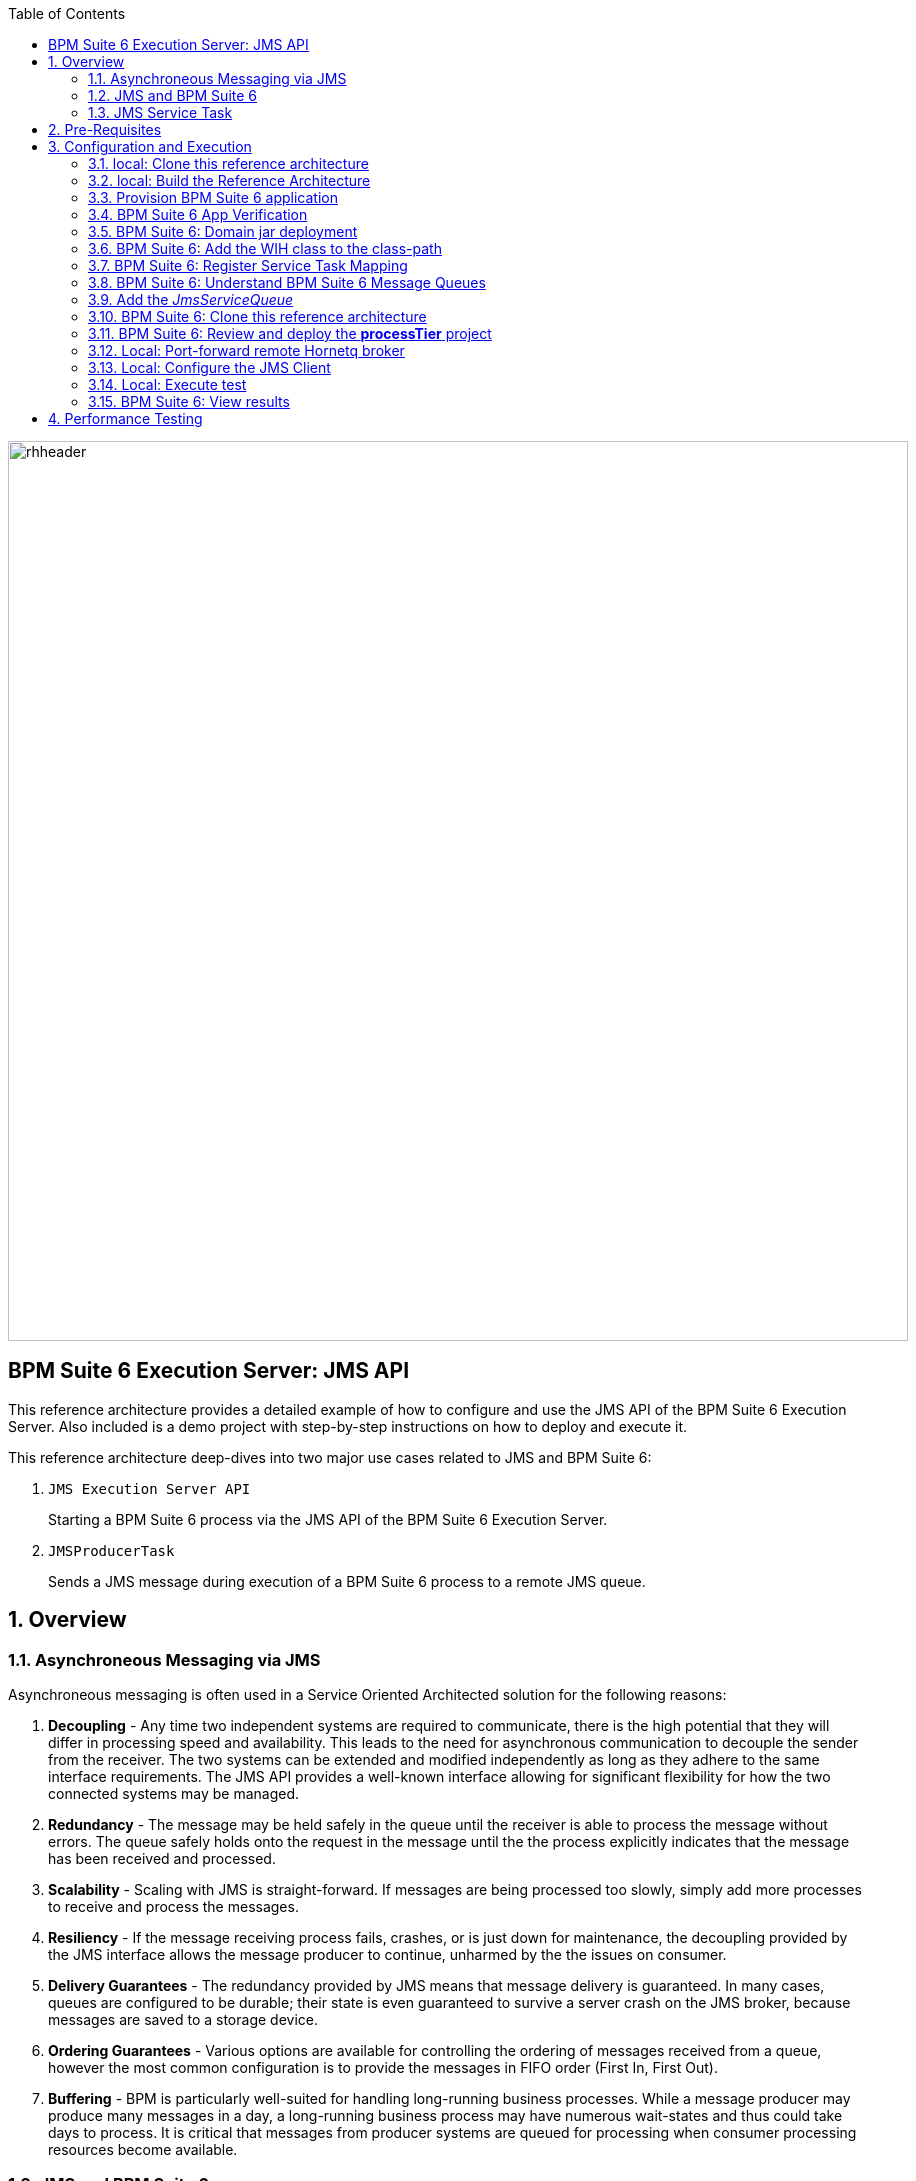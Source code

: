 :data-uri:
:toc2:
:rpms: link:https://github.com/jboss-gpe-ose/jboss_bpm_soa_rpmbuild[RPMs]
:cart: link:https://github.com/jboss-gpe-ose/openshift-origin-cartridge-bpms-full[Red Hat GPE's BPM Suite 6 cartridge]
:bpmproduct: link:https://access.redhat.com/site/documentation/en-US/Red_Hat_JBoss_BPM_Suite/[Red Hat's BPM Suite 6 product]
:osetools: link:https://access.redhat.com/site/documentation/en-US/OpenShift_Enterprise/2/html-single/Client_Tools_Installation_Guide/index.html[Openshift Enterprise client tools]
:commands: link:https://access.redhat.com/site/documentation/en-US/Red_Hat_JBoss_BPM_Suite/6.0/html-single/Development_Guide/index.html#Execute_calls[BPM Suite 6 Commands]
:maven: link:https://access.redhat.com/site/documentation/en-US/Red_Hat_JBoss_BPM_Suite/6.0/html-single/Development_Guide/index.html#sect-Learn_about_Maven[Learn about Maven]
:mwlaboverviewsetup: link:http://people.redhat.com/jbride/labsCommon/setup.html[Middleware Lab Overview and Set-up]

image::images/rhheader.png[width=900]

:numbered!:
[abstract]
== BPM Suite 6 Execution Server:  JMS API
This reference architecture provides a detailed example of how to configure and use the JMS API of the BPM Suite 6 Execution Server.
Also included is a demo project with step-by-step instructions on how to deploy and execute it.

This reference architecture deep-dives into two major use cases related to JMS and BPM Suite 6:

. `JMS Execution Server API` 
+
Starting a BPM Suite 6 process via the JMS API of the BPM Suite 6 Execution Server.  

. `JMSProducerTask` 
+
Sends a JMS message during execution of a BPM Suite 6 process to a remote JMS queue.

:numbered:

== Overview
=== Asynchroneous Messaging via JMS
Asynchroneous messaging is often used in a Service Oriented Architected solution for the following reasons:

. *Decoupling* - 
Any time two independent systems are required to communicate, there is the high potential that they will differ in processing speed and availability.
This leads to the need for asynchronous communication to decouple the sender from the receiver.
The two systems can be extended and modified independently as long as they adhere to the same interface requirements.
The JMS API provides a well-known interface allowing for significant flexibility for how the two connected systems may be managed.
. *Redundancy* - The message may be held safely in the queue until the receiver is able to process the message without errors.  The queue safely holds onto
the request in the message until the the process explicitly indicates that the message has been received and processed.
. *Scalability* - Scaling with JMS is straight-forward.  If messages are being processed too slowly, simply add more processes to receive and process the messages.
. *Resiliency* - If the message receiving process fails, crashes, or is just down for maintenance, the decoupling provided by the JMS interface allows the message
producer to continue, unharmed by the the issues on consumer.
. *Delivery Guarantees* - The redundancy provided by JMS means that message delivery is guaranteed.
In many cases, queues are configured to be durable; their state is even guaranteed to survive a server crash on the JMS broker, because messages are saved to a storage device.
. *Ordering Guarantees* - 
Various options are available for controlling the ordering of messages received from a queue, however the most common configuration is to provide
the messages in FIFO order (First In, First Out).
. *Buffering* - BPM is particularly well-suited for handling long-running business processes.  While a message producer may produce many messages in a day, a long-running business
process may have numerous wait-states and thus could take days to process.  It is critical that messages from producer systems are queued for processing when
consumer processing resources become available.

=== JMS  and BPM Suite 6
In regards to BPM Suite 6, JMS is often used in the following manner:

. A JMS message may be sent to the BPM Suite 6 server to start or signal a process.
. A BPMN2 process may need to send a JMS message to a topic or queue.

In this reference architecture, a JMS client starts a BPMN2 process instance by invoking the JMS API of a remote BPM Suite 6 server (hosted in OpenShift Enterprise).
Inclued in the payload of the JMS request is an application specific domain model object.
In this reference architecture, the `JMS client application` refers to a JVM running outside the BPM Suite 6 Execution Server.  
See the following diagram for an illustration of this use case.

.JMS Transport Architecture Diagram
image::images/jms_transport_arch_diagram.png[width="60%"]

==== Client JVM
The client JVM typically runs on separate hardware from the server JVM.

==== JMS Client
The JMS client has access to the application domain classes as dependencies. 
System properties for the client are read from the the pom.xml file associated with the client's project.
In addition, the client has dependencies on the HornetQ client libraries for making connections with the HornetQ broker.

==== pom.xml
The pom.xml file contains a plugin for JMeter allowing the JMeter tests to be run by issuing a Maven build command of `mvn clean verify`.
The pom.xml file also contains the values for numerous properties used by the client.

==== Application Domain
The application domain is a library of POJO objects that define the business objects used by the use case.  
For the purposes of this reference architecture, the domain classes are `Driver` and `Policy`.
The domain library must be made available to the client, as a standard Maven dependency.
It is also made available to the server as a static module.

==== HornetQ
HornetQ is the default JMS broker available on JBoss EAP.
For this reference architecture, four queues are defined in HornetQ.  
These will be view-able via the JBoss EAP console as described below.

==== Maven Repository
Apache Maven is a distributed build automation tool used in Java application development to create, manage, and build software projects. 
Maven uses standard configuration files called Project Object Model, or POM, files to define projects and manage the build process.
POMs describe the module and component dependencies, build order, and targets for the resulting project packaging and output using an XML file.
This ensures that the project is built in a correct and uniform manner.
For more information on Maven see {maven}.

==== Execution Server
The Execution Server exposes BPM Suite 6 functionality as a service.
Clients can interact with the BPM Suite 6 execution server via either REST or JMS.
For this reference architecture the Execution Server is the component that enables access to the process engine via JMS. 

==== BPM Suite 6 Process Engine
The BPM Suite 6 Process Engine is responsible for managing the state of BPMN2 process instances.
This reference architecture includes a very simple BPMN2 process definition:

image::images/bpmn.png[width="40%"]

Instances of this BPMN2 process definition will be instantiated and their lifecycle managed by the BPM Suite 6 Process Engine.

===  JMS Service Task
The purpose of the JMS Service Task is to send messages to a JMS Queue or Topic from a business process.

The following architecture diagram illustrates the components required for the JMS Service Task.

.JMS Service Task Architecture Diagram
image::images/JMS_WIH_arch_diagram.png[width="60%"]

Many of the components here have already been discussed in the previous section.
The additional components required by the JMS service task are discussed below.

==== JMS Service WIH
This reference architecture includes the following custom workItemHandler implementation:

-----
com.redhat.gpe.refarch.bpm_jms_exec_server.processTier.JMSWorkItemHandler
-----

This custom workItemHandler is mapped to a `ServiceTask` whose name is:  `JMSProducerTask`.

When a process instance is created that contains a `JMSProducerTask` Service Task, the process engine will create an instance of `com.redhat.gpe.refarch.bpm_jms_exec_server.processTier.JMSWorkItemHandler` .

== Pre-Requisites
The remainder of this documentation provides instructions for installation, configuration and execution of this reference architecture in Red Hat's Partner Demo System.  
The following is a list of pre-requisites:

. OPENTLC-SSO credentials
+
`OPENTLC-SSO` user credentials are used to log into the Red Hat Partner Demo System (PDS).
If you do not currently have an `OPENTLC-SSO` userId, please email: `OPEN-program@redhat.com`.

. Familiarity with Partner Demo System
+
If you are not already familiar with Red Hat's `Partner Demo System`, please execute what is detailed in the {mwlaboverviewsetup} guide.
Doing so will ensure that you are proficient with the tooling and workflow needed to complete this reference architecture in an OpenShift Platform as a Service environment.

. Familiarity with {bpmproduct}

== Configuration and Execution

=== local: Clone this reference architecture
This reference architecture will be cloned both in your local computer as well as in your remote BPM Suite 6 Openshift environment.
To clone this reference architecture in your local environment, execute the following:

. Open the `Git` perspective of JBDS.
. In the `Git Repositories` panel, click the link that allows you to `Clone a Git Repository and add the clone to this view`
. A pop-up should appear with a name of `Source Git Repository`
. In the `URI` field, enter the following:
+
-----
https://github.com/jboss-gpe-ref-archs/bpm_jms_exec_server.git
-----

. Click `Next`
+
image::images/clone_repo_to_local.png[]

. Continue to click `Next` through the various screens
+
On the pop-up screen entitled `Local Destination`, change the default value of the `Directory` field to your preferred location on disk.
For the purposes of the remainder of these instructions, this directory on your local filesystem will be referred to as:  $REF_ARCH_HOME

. On the last screen of the `Clone Git Repository` pop-up, click `Finish`
+
Doing so will clone this `bpm_jms_exec_server` project to your local disk

. In JBDS, switch to the `Project Explorer` panel and navigate to:  `File -> Import -> Maven -> Existing Maven Projects`
. In the `Root Directory` field of the `Maven Projects` pop-up, navigate to the location on disk where the `bpm_jms_exec_server` project was just cloned to.
+
image::images/import_mvn_project.png[]

. Click `next` through the various pop-up panels and finally `Finish`.
. Your `Project Explorer` panel should now include the following mavenized projects
+
image::images/maven_projects.png[]

=== local: Build the Reference Architecture
This reference architecture includes various sub-projects that need to be built locally.
To build the various sub-projects, execute the following:

. In the `Project Explorer` panel of JBDS, right-click on the `parent` project
. Navigate to: `Run As -> Maven Install`
. In the `Console` panel, a `BUILD SUCCESS` log message should appear.
+
image::images/maven_build_success.png[]

=== Provision BPM Suite 6 application

. Open the `Openshift Explorer` panel of the `JBoss` perspective of JBDS
. Right-click on the previously created connection to `broker00.ose.opentlc.com`.
+
Using your `OPENTLC-SSO` credentials, a connection to `broker00.ose.opentlc.com` should already exist after having completed the {mwlaboverviewsetup} guide.

. Select: `New -> Application` .
+
Since you have already created a domain from the previous introductory lab, the workflow for creation of a new application will be slightly different than what you are used to.
In particular, the OSE plugin will not prompt you for the creation of a new domain.

. The following `New or existing OpenShift Application` pop-up should appear:
+
image::images/new_OSE_app_bpm.png[]

.. In the `Name` text box, enter: `bpmsapp`
.. From the `Type` drop-down, select: JBoss BPMS 6.0 (rhgpe-bpms-6.0)
.. From the `Gear profile` drop-down, select: pds_medium
.. From the `Embeddable Cartridges` section, select: `MySQL 5.1`

. Click `Next`
. A new dialogue appears entitled `Set up Project for new OpenShift Aplication`.
+
Check the check box for `Disable automatic maven build when pushing to OpenShift`.
Afterwards, Click `Next`.

. A new dialogue appears entitled `Import an existing OpenShift application`.
+
Even though it will not be used, you will be forced to clone the remote git enabled project associated with your new OpenShift application.
Select a location on your local filesystem where the git enabled project should be cloned to.
+
image::images/gitclonelocation_bpm.png[]

. Click `Finish`
. The OSE plugin of JBDS will spin for a couple of minutes as the remote BPM Suite 6 enabled OpenShift application is created.
. Eventually, the OSE plugin will prompt with a variety of pop-up related details regarding your new application.
+
Click through all of them except when you come to the dialogue box entitled `Publish bpmsapp?`.
For this dialogue box, click `No`
+
image::images/publishbpmslab.png[]

=== BPM Suite 6 App Verification

. Using the `Remote System Explorer` perspective of JBDS, open an SSH terminal and tail the `fsw/standalone/log/server.log` of your remote BPM Suite 6 enabled OSE application
. Log messages similar to the following should appear:
+
image::images/newbpmlogfile.png[]

=== BPM Suite 6: Domain jar deployment 
This reference architecture includes a subproject called `domain`.  
This sub-project contains a maven build file along with the application specific domain classes for this reference architecture.  
In `Project Explorer`, examine the domain classes and notice that they include Java Architecture for XML Binding (JAXB) annotations.  

The following are directions for deploying the jar file to your remote BPM Suite 6 server running in OpenShift.

From your local cloned copy of this reference architecture execute the following:

. In the `Project Explorer` panel of the `JBOSS` perspective of JBDS, right-click on the `domain/target/domain-1.0.jar` in `Project Explorer` and select `Copy`.
+
image::images/domainjar.png[]

. In the `Remote System Explorer` perspective of JBDS, navigate to `bpmsapp-<your domain>.apps.ose.opentlc.com -> Sftp Files -> My Home -> bpms -> standalone -> deployments -> business-central.war -> WEB-INF -> lib`
. Right-click and select `Paste`
+
image::images/pastedomainjarintobizcentral.png[]

=== BPM Suite 6:  Add the WIH class to the class-path
Similar to the application domain model library, the library containing the JMS custom workItemHandler also needs to be added to the classpath of the remote BPM Suite 6 server.

. In the `Project Explorer` panel of the `JBOSS` perspective of JBDS, right-click on the `wih/target/domain-1.0.jar` in `Project Explorer` and select `Copy`.
+
image::images/wihjar.png[]

. In the `Remote System Explorer` perspective of JBDS, navigate to `bpmsapp-<your domain>.apps.ose.opentlc.com -> Sftp Files -> My Home -> bpms -> standalone -> deployments -> business-central.war -> WEB-INF -> lib`
. Right-click and select `Paste`

=== BPM Suite 6: Register Service Task Mapping
The name `JMSProducerTask` needs to be mapped to the custom WorkItemHandler included in this reference architecture and registered with the BPM Suite 6 process engine.
The mapping between Service Task name and its workItemHandler implementation can be defined in a pre-existing BPM Suite 6 configuration file.
This can be accomplished as follows:

. In the `Remote System Explorer` perspective, ssh into the `bpmsapp` gear.
. execute: vi `~/bpms/standalone/deployments/business-central.war/WEB-INF/classes/META-INF/CustomWorkItemHandlers.conf`
.. notice the existing mappings for various base-product Service Tasks (Log, WebService, Rest)
.. add a comma to the end of the last service task mapping and then append the following:
+
-----
"JMSProducerTask": new com.redhat.gpe.refarch.bpm_jms_exec_server.processTier.JMSWorkItemHandler()
-----
+
image::images/customservicetasks.png[]

. Save the change and quit 
. Switch back to the `OpenShift Explorer` panel in JBDS and restart the `bpmsapp` application.

=== BPM Suite 6: Understand BPM Suite 6 Message Queues
When the business-central Workbench is deployed, the embedded _Execution Server_ begins to listen on the following queues already configured in the Hornetq subsystem:

* jms/queue/KIE.SESSION
* jms/queue/KIE.TASK
* jms/queue/KIE.RESPONSE
* jms/queue/KIE.AUDIT

The `KIE.SESSION` and `KIE.TASK` queues should be used to send command request messages to the JMS API of the BPM Suite 6 Execution Server. 
Command response messages will be then placed on the `KIE.RESPONSE` queue. 
Command request messages that involve starting and managing business processes should be sent to the `KIE.SESSION` and command request messages that involve managing human tasks, should be sent to the `KIE.TASK` queue.

Messages sent to the two different input queues, `KIE.SESSION` and `KIE.TASK`, will be processed in the same manner regardless of which queue they are sent to.
The reason that two input queues are provided (rather than just one) is to allow for messages to be prioritized with more control.  
For example, in some use-cases, clients may send many more requests involving human tasks than requests involving business processes.  
If the business-process related messages are sent to `KIE.SESSION` and the human-task related messages are sent to `KIE.TASK`, then processing of business-process related messages occurs independent of processing of human-task related messages.

The BPM Suite 6 Execution Server uses a Message Driven Bean (MDB) to process messages from the queues.  
To change any of the configuration details of the MDBs, navigate to the following file in the BPM Suite 6 JVM and modify as appropriate:  

----------
~/bpms/standalone/deployments/business-central.war/WEB-INF/ejb-jar.xml
----------

In your remote Openshift environment provisioned with BPM Suite 6, the 3 JMS API Execution Server queues are already created in the default messaging subsystem: HornetQ. 
To view them, open your browser to the JBoss EAP management console `(http://<your_openshift_host>/console/App.html)` of your remote Openshift environment and navigate to:  Profile -> Subsystems -> Messaging -> Destinations -> default -> View .  
The following should appear:

image::images/queues.png[]

Also, enabled by default in your remote Openshift environment is the messaging configuration: _message-counter-enabled_.  
This will prove useful later when executing the included load test to easily visualize real-time messaging statistics per queue.  
The overhead of enabling messaging statistics in HornetQ is negligible.

By default, authentication to the Hornetq messaging subsystem is enabled in JBoss EAP 6.  
Also, authorization rules are set to restrict only authenticated users with a role of _admin_ the ability to send messages to the BPM Suite 6 queues.  
These messaging security settings can be seen by navigating to the following the JBoss EAP management console of your Openshift environment:  Profile -> Subsystems -> Messaging -> Destinations -> default -> Security Settings.

image::images/messaging_security.png[]

The remote Openshift environment provisioned with JBoss EAP and BPM Suite 6 has already been pre-configured to allow for the _jboss_ user to send messages to the BPM Suite 6 queues.  
Therefore, your JMS clients sending process-instance and human task related messages to the BPM Suite 6 JMS API should do so as the 'jboss' user. 

=== Add the _JmsServiceQueue_
The *bpm_jms_exec_server* business process definition defines a custom Service Task whose corresponding custom workItemHandler will send a message to a business queue in the co-located Hornetq sub-system.  
This business queue (called _JmsServiceQueue_ ) needs to be created in the Hornetq subsystem.  

To create this queue, execute the following:

. In your browser, authenticate into the JBoss EAP Management Console of your remote BPM Suite 6 environment
. navigate to:  Profile -> Subsystems -> Messaging -> Destinations -> default -> View -> Queues/Topics -> Add
+
image::images/add_queue.png[]

. Populate the dialog box as follows:
.. Name : `JmsServiceQueue`
.. JNDI Names :  `java:/queue/JmsServiceQueue`
. There should now be 5 queues configured in the Hornetq messaging subsystem:
+
image::images/fivequeues.png[] 

=== BPM Suite 6: Clone this reference architecture
Use the following steps to clone this reference architecture in BPM Suite 6:

. Open your browser and log into the `BPM Console` of BPM Suite 6
+
The userId to use is:  `jboss`  and the password to use is:  `brms`

. Navigate to:  Authoring -> Administration.
. Select `Organizational Units` -> `Manage Organizational Units`
. Under `Organizational Unit Manager`, select the `Add` button
. Enter a name of _gpe_ and an owner of _jboss_. Click `OK`
. Clone this fsw_bpms_integration repository in BPM Suite 6
.. Select `Repositories` -> `Clone Repository` .
.. Populate the _Clone Repository_ box as follows:
+
image::images/clone_repo.png[]
... `Repository Name` :  _bpmjmsexecserver_
... `Organizational Unit` : _gpe_
... `Git URL` :     _https://github.com/jboss-gpe-ref-archs/bpm_jms_exec_server.git_
.. Click `Clone`
.. Once successfully cloned, BPM Suite 6 will pop-up a new dialog box with the message:  _The repository is cloned successfully_

=== BPM Suite 6: Review and deploy the *processTier* project
. View the _processTier_ project in your BPM Suite 6 server
.. Select `Authoring` -> `Project Authoring`
.. Make sure the `processTier` repository is view-able in the `Project Explorer`
... Toggle the view using the wheel icon image:images/wheel.png[] if needed.
. From within the business-central workbench, select `Authoring` -> `Project Authoring`
. Find and open the `bpm_jms_exec_server` BPMN2 business process in the Web Designer
. Open the `Properties` panel for the process and notice the process Id value of `processTier.bpm_jms_exec_server`. 
+
image::images/processproperties.png[]
+
This will be used in the client's JMS message.

Use the following steps to create a deployment for the project:

. From within the business-central workbench, select `Tools` -> `Project Editor`
. Select the `Build & Deploy` button.
. After the build completes, select `Deploy` -> `Deployments`
. Take note of the deployment Id in the column labeled `Deployment`.
If you used the values in this document, then the deployment ID will be: `com.redhat.gpe.refarch.bpm_jms_exec_server:processTier:1.0`.  
This value will be used in the client's JMS message.

=== Local: Port-forward remote Hornetq broker
HornetQ accepts inbound TCP connections on port `5445`.
This port is not a default open port in OpenShift Enterprise. 
Subsequently, port 5445 needs to be tunneled using ssh from your local to your remote BPM Suite 6 environment.

. Switch to the `OpenShift Explorer` panel of the `JBoss` perspective of JBDS and right-click on the `bpmsapp`.
. Select `Port Forwarding` and click the `Start All` button.
. Notice that the status of all port-forwarded ports (most importently 5445) should be `Started`
+
image::images/portforwarding.png[]

While port forwarded ssh tunnels are running, the remote HornetQ broker can be accessed on the local computer at `localhost:5445`.

=== Local: Configure the JMS Client
The JMS Client is located in the *$REF_ARCH_HOME/loadTest* directory of this reference architecture.  
It is a java class that builds an instance of the _Policy_ domain object and sends the object in a JMS Message to the BPM Suite 6 server to start a business process.  
The name of the class is *com.redhat.gpe.refarch.bpm_jms_exec_server.loadtest.JMSClient*.  
Note that this class also extends the JMeter AbstractJavaSamplerClient class.
Use of JMeter with this reference architecture will be discussed in the next section of this documentation.

. Import the $REF_ARCH_HOME/loadtest maven project into JBDS
+
The `bpms_jms_exec_server/loadtest` maven project was not previously included in the original import earlier in this reference architecture.

.. Switch to the `Project Explorer` panel of the JBDS and select `File -> Import -> Maven -> Existing Maven Projects`
.. Click `Next` and browse to the location on disk of `REF_ARCH_HOME/loadtest`
+
image::images/importloadtest.png[]

.. Click `Finish`

This document will not cover aspects of this client that are common to sending JMS messages.
However, there are a few important details in the client that are specific to this use case that require further explanation.
These details are discussed in the following sections.

==== JAXB marshalling
The client class uses JAXB to serialize the POJOs before sending them via JMS.
The following is required by the client to provide the JAXB context required for serializing the POJO on the client side:

.Providing the JAXB context on the client
----------
/* -------  Required for proper serialization on the Client side (for the JAXB context) ------- */
jaxbSerializationProvider.addJaxbClasses(Policy.class);
----------

On the server side, these objects must be deserialized via JAXB.
For this to occur the server must know the type of the object contained within the message.
To provide this information on the server, a special string property is is added to the JMS message by the following code.
 
The following code snipped is from the `sendJMSJaxCommandsRequest` method of the class:

.Providing Context for JAXB Deserialization
----------
/* ----- Required for deserialization on the server ---------- */
Set<Class<?>> extraJaxbClasses = new HashSet<Class<?>>();
extraJaxbClasses.add(Policy.class);
String extraJaxbClassesPropertyValue = JaxbSerializationProvider.classSetToCommaSeperatedString(extraJaxbClasses);
msg.setStringProperty(EXTRA_JAXB_CLASSES_PROPERTY_NAME, extraJaxbClassesPropertyValue);
----------

In this code snipped, *Policy.class* is the class for the POJO object called Policy.
If additional classes were required, then simply add more calls to the `extraJaxbClasses.add` method.

==== Local: Provide the target for the message
Once the object has been deserialized on the server, the Execution Server must know which deployment is the target of the message.
For this information, another string property is set on the JMS message as shown in the follow code snippet:

.Providing the DeploymentID
----------
/* ------- Required for the server to locate the target deployment for the process --------- */
msg.setStringProperty(DEPLOYMENT_ID_PROPERTY_NAME, deploymentId);
----------

The value for `deploymentId` is provided as a property in the *$REF_ARCH_HOME/loadtest/pom.xml* file, and initialized in the constructor for this class.

==== BPM Suite 6 command objects
The client use a BPM Suite 6 command objects to provides a programmatic interface to the JMS API and take care of the underlying details of sending and receiving commands via JMS.
The following code of the client is used to create the command object for starting a process in BPM Suite 6:

.StartProcess Command object
----------
// create the start process command object
StartProcessCommand cmd = new StartProcessCommand(processId); <1>
        
// populate domain model classes
Policy policyObj = populatePolicyObject();
cmd.putParameter(POLICY, policyObj);  <2>
        
// send the start process command
JaxbCommandsRequest req = new JaxbCommandsRequest(deploymentId, cmd); <3>
----------
<1> The *StartProcessCommand* object is created.  The `processId` of the target process is provided as parameter to the command.
<2> The call to *putParameter* on the command object is used to provide the payload.
<3> The StartProcessCommand object is then sent as parameter to the *JaxbCommandRequest* wrapper object.

The StartProcessCommand object is only one of may commands that can be processed by the execution server.
For a complete list of available commands see {commands}.

=== Local: Execute test
Before executing the test, open the *loadtest/pom.xml* file and configure the parameters to suite your server.
In particular be sure that the following properties are correct for your environment:

* process.id
* deploymentId
* hornetq.host
* hornetq.user
* hornetq.password

To execute the process do the following:

. In the `Remote System Explorer` perspective, ssh into your remote BPM Suite 6 gear and tail the log file at:
+
-----
~/bpms/standalone/log/server.log
-----

. In the `Project Explorer` panel, right-click on the new `loadtest` project and select:  `Run As -> Maven build`
+
image::images/loadtestselectrunas.png[]

. In the `Edit configuration and launch` pop-up enter the following in the `Goals` field:  `clean verify`
+
image::images/executeloadtest.png[]

. Click `Apply` and `Run`

=== BPM Suite 6:  View results
* The `bpms/standalone/log/server.log` of your remote BPM Suite 6 enabled Openshift Environment should include statements similar to the following:

-------
[com.redhat.gpe.refarch.bpm_jms_exec_server.processTier.JMSWorkItemHandler]  Sending messageContent: Driver  properties =
    driverName : alex
    dlNumber : 7
    age : 21
    # accidents : 0
    # tickets : 1
    SSN : 555-55-555
    # creditScore : 800
-------

* Also, in the JBoss EAP Management Console, navigate to Runtime -> JMS Destinations -> JmsServiceQueue, and  notice that JMS messages have begun to accumulate in the previously configured _JmsServiceQueue_ :

image::images/message_stats.png[]



== Performance Testing
In the following we measure the system impact when changes are made to configuration parameters on the JMS interface between BPM Suite 6 and 
JMS client applications.  Other relevant BPM Suite 6 configuration options are also taken into consideration.
* Queue sizing
* message listener configuration
* durable vs non-durable queues
* Single process knowledge session vs process per request
